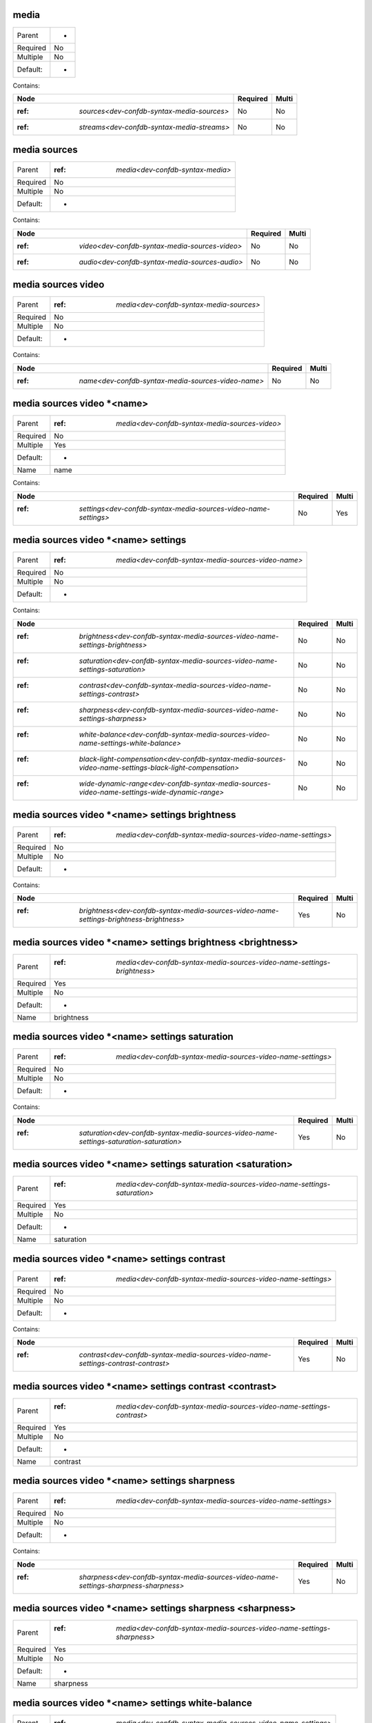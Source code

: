 .. _dev-confdb-syntax-media:

media
^^^^^

========  ==
Parent    -
Required  No
Multiple  No
Default:  -
========  ==


Contains:

+--------------------------------------------------+------------+---------+
| Node                                             | Required   | Multi   |
+==================================================+============+=========+
| :ref: `sources<dev-confdb-syntax-media-sources>` | No         | No      |
+--------------------------------------------------+------------+---------+
| :ref: `streams<dev-confdb-syntax-media-streams>` | No         | No      |
+--------------------------------------------------+------------+---------+

.. _dev-confdb-syntax-media-sources:

media sources
^^^^^^^^^^^^^

========  ======================================
Parent    :ref: `media<dev-confdb-syntax-media>`
Required  No
Multiple  No
Default:  -
========  ======================================


Contains:

+------------------------------------------------------+------------+---------+
| Node                                                 | Required   | Multi   |
+======================================================+============+=========+
| :ref: `video<dev-confdb-syntax-media-sources-video>` | No         | No      |
+------------------------------------------------------+------------+---------+
| :ref: `audio<dev-confdb-syntax-media-sources-audio>` | No         | No      |
+------------------------------------------------------+------------+---------+

.. _dev-confdb-syntax-media-sources-video:

media sources video
^^^^^^^^^^^^^^^^^^^

========  ==============================================
Parent    :ref: `media<dev-confdb-syntax-media-sources>`
Required  No
Multiple  No
Default:  -
========  ==============================================


Contains:

+----------------------------------------------------------+------------+---------+
| Node                                                     | Required   | Multi   |
+==========================================================+============+=========+
| :ref: `name<dev-confdb-syntax-media-sources-video-name>` | No         | No      |
+----------------------------------------------------------+------------+---------+

.. _dev-confdb-syntax-media-sources-video-name:

media sources video \*<name>
^^^^^^^^^^^^^^^^^^^^^^^^^^^^

========  ====================================================
Parent    :ref: `media<dev-confdb-syntax-media-sources-video>`
Required  No
Multiple  Yes
Default:  -
Name      name
========  ====================================================


Contains:

+-----------------------------------------------------------------------+------------+---------+
| Node                                                                  | Required   | Multi   |
+=======================================================================+============+=========+
| :ref: `settings<dev-confdb-syntax-media-sources-video-name-settings>` | No         | Yes     |
+-----------------------------------------------------------------------+------------+---------+

.. _dev-confdb-syntax-media-sources-video-name-settings:

media sources video \*<name> settings
^^^^^^^^^^^^^^^^^^^^^^^^^^^^^^^^^^^^^

========  =========================================================
Parent    :ref: `media<dev-confdb-syntax-media-sources-video-name>`
Required  No
Multiple  No
Default:  -
========  =========================================================


Contains:

+----------------------------------------------------------------------------------------------------------------+------------+---------+
| Node                                                                                                           | Required   | Multi   |
+================================================================================================================+============+=========+
| :ref: `brightness<dev-confdb-syntax-media-sources-video-name-settings-brightness>`                             | No         | No      |
+----------------------------------------------------------------------------------------------------------------+------------+---------+
| :ref: `saturation<dev-confdb-syntax-media-sources-video-name-settings-saturation>`                             | No         | No      |
+----------------------------------------------------------------------------------------------------------------+------------+---------+
| :ref: `contrast<dev-confdb-syntax-media-sources-video-name-settings-contrast>`                                 | No         | No      |
+----------------------------------------------------------------------------------------------------------------+------------+---------+
| :ref: `sharpness<dev-confdb-syntax-media-sources-video-name-settings-sharpness>`                               | No         | No      |
+----------------------------------------------------------------------------------------------------------------+------------+---------+
| :ref: `white-balance<dev-confdb-syntax-media-sources-video-name-settings-white-balance>`                       | No         | No      |
+----------------------------------------------------------------------------------------------------------------+------------+---------+
| :ref: `black-light-compensation<dev-confdb-syntax-media-sources-video-name-settings-black-light-compensation>` | No         | No      |
+----------------------------------------------------------------------------------------------------------------+------------+---------+
| :ref: `wide-dynamic-range<dev-confdb-syntax-media-sources-video-name-settings-wide-dynamic-range>`             | No         | No      |
+----------------------------------------------------------------------------------------------------------------+------------+---------+

.. _dev-confdb-syntax-media-sources-video-name-settings-brightness:

media sources video \*<name> settings brightness
^^^^^^^^^^^^^^^^^^^^^^^^^^^^^^^^^^^^^^^^^^^^^^^^

========  ==================================================================
Parent    :ref: `media<dev-confdb-syntax-media-sources-video-name-settings>`
Required  No
Multiple  No
Default:  -
========  ==================================================================


Contains:

+-----------------------------------------------------------------------------------------------+------------+---------+
| Node                                                                                          | Required   | Multi   |
+===============================================================================================+============+=========+
| :ref: `brightness<dev-confdb-syntax-media-sources-video-name-settings-brightness-brightness>` | Yes        | No      |
+-----------------------------------------------------------------------------------------------+------------+---------+

.. _dev-confdb-syntax-media-sources-video-name-settings-brightness-brightness:

media sources video \*<name> settings brightness <brightness>
^^^^^^^^^^^^^^^^^^^^^^^^^^^^^^^^^^^^^^^^^^^^^^^^^^^^^^^^^^^^^

========  =============================================================================
Parent    :ref: `media<dev-confdb-syntax-media-sources-video-name-settings-brightness>`
Required  Yes
Multiple  No
Default:  -
Name      brightness
========  =============================================================================


.. py:function:: make_video_brightness(brightness)

    Generate `media sources video \*<name> settings brightness <brightness>` node

    :param brightness: media sources video \*<name> settings brightness

.. _dev-confdb-syntax-media-sources-video-name-settings-saturation:

media sources video \*<name> settings saturation
^^^^^^^^^^^^^^^^^^^^^^^^^^^^^^^^^^^^^^^^^^^^^^^^

========  ==================================================================
Parent    :ref: `media<dev-confdb-syntax-media-sources-video-name-settings>`
Required  No
Multiple  No
Default:  -
========  ==================================================================


Contains:

+-----------------------------------------------------------------------------------------------+------------+---------+
| Node                                                                                          | Required   | Multi   |
+===============================================================================================+============+=========+
| :ref: `saturation<dev-confdb-syntax-media-sources-video-name-settings-saturation-saturation>` | Yes        | No      |
+-----------------------------------------------------------------------------------------------+------------+---------+

.. _dev-confdb-syntax-media-sources-video-name-settings-saturation-saturation:

media sources video \*<name> settings saturation <saturation>
^^^^^^^^^^^^^^^^^^^^^^^^^^^^^^^^^^^^^^^^^^^^^^^^^^^^^^^^^^^^^

========  =============================================================================
Parent    :ref: `media<dev-confdb-syntax-media-sources-video-name-settings-saturation>`
Required  Yes
Multiple  No
Default:  -
Name      saturation
========  =============================================================================


.. py:function:: make_video_saturation(saturation)

    Generate `media sources video \*<name> settings saturation <saturation>` node

    :param saturation: media sources video \*<name> settings saturation

.. _dev-confdb-syntax-media-sources-video-name-settings-contrast:

media sources video \*<name> settings contrast
^^^^^^^^^^^^^^^^^^^^^^^^^^^^^^^^^^^^^^^^^^^^^^

========  ==================================================================
Parent    :ref: `media<dev-confdb-syntax-media-sources-video-name-settings>`
Required  No
Multiple  No
Default:  -
========  ==================================================================


Contains:

+-----------------------------------------------------------------------------------------+------------+---------+
| Node                                                                                    | Required   | Multi   |
+=========================================================================================+============+=========+
| :ref: `contrast<dev-confdb-syntax-media-sources-video-name-settings-contrast-contrast>` | Yes        | No      |
+-----------------------------------------------------------------------------------------+------------+---------+

.. _dev-confdb-syntax-media-sources-video-name-settings-contrast-contrast:

media sources video \*<name> settings contrast <contrast>
^^^^^^^^^^^^^^^^^^^^^^^^^^^^^^^^^^^^^^^^^^^^^^^^^^^^^^^^^

========  ===========================================================================
Parent    :ref: `media<dev-confdb-syntax-media-sources-video-name-settings-contrast>`
Required  Yes
Multiple  No
Default:  -
Name      contrast
========  ===========================================================================


.. py:function:: make_video_contrast(contrast)

    Generate `media sources video \*<name> settings contrast <contrast>` node

    :param contrast: media sources video \*<name> settings contrast

.. _dev-confdb-syntax-media-sources-video-name-settings-sharpness:

media sources video \*<name> settings sharpness
^^^^^^^^^^^^^^^^^^^^^^^^^^^^^^^^^^^^^^^^^^^^^^^

========  ==================================================================
Parent    :ref: `media<dev-confdb-syntax-media-sources-video-name-settings>`
Required  No
Multiple  No
Default:  -
========  ==================================================================


Contains:

+--------------------------------------------------------------------------------------------+------------+---------+
| Node                                                                                       | Required   | Multi   |
+============================================================================================+============+=========+
| :ref: `sharpness<dev-confdb-syntax-media-sources-video-name-settings-sharpness-sharpness>` | Yes        | No      |
+--------------------------------------------------------------------------------------------+------------+---------+

.. _dev-confdb-syntax-media-sources-video-name-settings-sharpness-sharpness:

media sources video \*<name> settings sharpness <sharpness>
^^^^^^^^^^^^^^^^^^^^^^^^^^^^^^^^^^^^^^^^^^^^^^^^^^^^^^^^^^^

========  ============================================================================
Parent    :ref: `media<dev-confdb-syntax-media-sources-video-name-settings-sharpness>`
Required  Yes
Multiple  No
Default:  -
Name      sharpness
========  ============================================================================


.. py:function:: make_video_sharpness(sharpness)

    Generate `media sources video \*<name> settings sharpness <sharpness>` node

    :param sharpness: media sources video \*<name> settings sharpness

.. _dev-confdb-syntax-media-sources-video-name-settings-white-balance:

media sources video \*<name> settings white-balance
^^^^^^^^^^^^^^^^^^^^^^^^^^^^^^^^^^^^^^^^^^^^^^^^^^^

========  ==================================================================
Parent    :ref: `media<dev-confdb-syntax-media-sources-video-name-settings>`
Required  No
Multiple  No
Default:  -
========  ==================================================================


Contains:

+------------------------------------------------------------------------------------------------------+------------+---------+
| Node                                                                                                 | Required   | Multi   |
+======================================================================================================+============+=========+
| :ref: `admin-status<dev-confdb-syntax-media-sources-video-name-settings-white-balance-admin-status>` | No         | No      |
+------------------------------------------------------------------------------------------------------+------------+---------+
| :ref: `auto<dev-confdb-syntax-media-sources-video-name-settings-white-balance-auto>`                 | No         | No      |
+------------------------------------------------------------------------------------------------------+------------+---------+
| :ref: `cr-gain<dev-confdb-syntax-media-sources-video-name-settings-white-balance-cr-gain>`           | No         | No      |
+------------------------------------------------------------------------------------------------------+------------+---------+
| :ref: `gb-gain<dev-confdb-syntax-media-sources-video-name-settings-white-balance-gb-gain>`           | No         | No      |
+------------------------------------------------------------------------------------------------------+------------+---------+

.. _dev-confdb-syntax-media-sources-video-name-settings-white-balance-admin-status:

media sources video \*<name> settings white-balance admin-status
^^^^^^^^^^^^^^^^^^^^^^^^^^^^^^^^^^^^^^^^^^^^^^^^^^^^^^^^^^^^^^^^

========  ================================================================================
Parent    :ref: `media<dev-confdb-syntax-media-sources-video-name-settings-white-balance>`
Required  No
Multiple  No
Default:  -
========  ================================================================================


Contains:

+-------------------------------------------------------------------------------------------------------------------+------------+---------+
| Node                                                                                                              | Required   | Multi   |
+===================================================================================================================+============+=========+
| :ref: `admin_status<dev-confdb-syntax-media-sources-video-name-settings-white-balance-admin-status-admin_status>` | Yes        | No      |
+-------------------------------------------------------------------------------------------------------------------+------------+---------+

.. _dev-confdb-syntax-media-sources-video-name-settings-white-balance-admin-status-admin_status:

media sources video \*<name> settings white-balance admin-status <admin_status>
^^^^^^^^^^^^^^^^^^^^^^^^^^^^^^^^^^^^^^^^^^^^^^^^^^^^^^^^^^^^^^^^^^^^^^^^^^^^^^^

========  =============================================================================================
Parent    :ref: `media<dev-confdb-syntax-media-sources-video-name-settings-white-balance-admin-status>`
Required  Yes
Multiple  No
Default:  -
Name      admin_status
========  =============================================================================================


.. py:function:: make_video_white_balance_admin_status(admin_status)

    Generate `media sources video \*<name> settings white-balance admin-status <admin_status>` node

    :param admin_status: media sources video \*<name> settings white-balance admin-status

.. _dev-confdb-syntax-media-sources-video-name-settings-white-balance-auto:

media sources video \*<name> settings white-balance auto
^^^^^^^^^^^^^^^^^^^^^^^^^^^^^^^^^^^^^^^^^^^^^^^^^^^^^^^^

========  ================================================================================
Parent    :ref: `media<dev-confdb-syntax-media-sources-video-name-settings-white-balance>`
Required  No
Multiple  No
Default:  -
========  ================================================================================


.. py:function:: make_video_white_balance_auto(None)

    Generate `media sources video \*<name> settings white-balance auto` node

    :param None: media sources video \*<name> settings white-balance

.. _dev-confdb-syntax-media-sources-video-name-settings-white-balance-cr-gain:

media sources video \*<name> settings white-balance cr-gain
^^^^^^^^^^^^^^^^^^^^^^^^^^^^^^^^^^^^^^^^^^^^^^^^^^^^^^^^^^^

========  ================================================================================
Parent    :ref: `media<dev-confdb-syntax-media-sources-video-name-settings-white-balance>`
Required  No
Multiple  No
Default:  -
========  ================================================================================


Contains:

+----------------------------------------------------------------------------------------------------+------------+---------+
| Node                                                                                               | Required   | Multi   |
+====================================================================================================+============+=========+
| :ref: `cr_gain<dev-confdb-syntax-media-sources-video-name-settings-white-balance-cr-gain-cr_gain>` | Yes        | No      |
+----------------------------------------------------------------------------------------------------+------------+---------+

.. _dev-confdb-syntax-media-sources-video-name-settings-white-balance-cr-gain-cr_gain:

media sources video \*<name> settings white-balance cr-gain <cr_gain>
^^^^^^^^^^^^^^^^^^^^^^^^^^^^^^^^^^^^^^^^^^^^^^^^^^^^^^^^^^^^^^^^^^^^^

========  ========================================================================================
Parent    :ref: `media<dev-confdb-syntax-media-sources-video-name-settings-white-balance-cr-gain>`
Required  Yes
Multiple  No
Default:  -
Name      cr_gain
========  ========================================================================================


.. py:function:: make_video_white_balance_cr_gain(cr_gain)

    Generate `media sources video \*<name> settings white-balance cr-gain <cr_gain>` node

    :param cr_gain: media sources video \*<name> settings white-balance cr-gain

.. _dev-confdb-syntax-media-sources-video-name-settings-white-balance-gb-gain:

media sources video \*<name> settings white-balance gb-gain
^^^^^^^^^^^^^^^^^^^^^^^^^^^^^^^^^^^^^^^^^^^^^^^^^^^^^^^^^^^

========  ================================================================================
Parent    :ref: `media<dev-confdb-syntax-media-sources-video-name-settings-white-balance>`
Required  No
Multiple  No
Default:  -
========  ================================================================================


Contains:

+----------------------------------------------------------------------------------------------------+------------+---------+
| Node                                                                                               | Required   | Multi   |
+====================================================================================================+============+=========+
| :ref: `gb_gain<dev-confdb-syntax-media-sources-video-name-settings-white-balance-gb-gain-gb_gain>` | Yes        | No      |
+----------------------------------------------------------------------------------------------------+------------+---------+

.. _dev-confdb-syntax-media-sources-video-name-settings-white-balance-gb-gain-gb_gain:

media sources video \*<name> settings white-balance gb-gain <gb_gain>
^^^^^^^^^^^^^^^^^^^^^^^^^^^^^^^^^^^^^^^^^^^^^^^^^^^^^^^^^^^^^^^^^^^^^

========  ========================================================================================
Parent    :ref: `media<dev-confdb-syntax-media-sources-video-name-settings-white-balance-gb-gain>`
Required  Yes
Multiple  No
Default:  -
Name      gb_gain
========  ========================================================================================


.. py:function:: make_video_white_balance_gb_gain(gb_gain)

    Generate `media sources video \*<name> settings white-balance gb-gain <gb_gain>` node

    :param gb_gain: media sources video \*<name> settings white-balance gb-gain

.. _dev-confdb-syntax-media-sources-video-name-settings-black-light-compensation:

media sources video \*<name> settings black-light-compensation
^^^^^^^^^^^^^^^^^^^^^^^^^^^^^^^^^^^^^^^^^^^^^^^^^^^^^^^^^^^^^^

========  ==================================================================
Parent    :ref: `media<dev-confdb-syntax-media-sources-video-name-settings>`
Required  No
Multiple  No
Default:  -
========  ==================================================================


Contains:

+-----------------------------------------------------------------------------------------------------------------+------------+---------+
| Node                                                                                                            | Required   | Multi   |
+=================================================================================================================+============+=========+
| :ref: `admin-status<dev-confdb-syntax-media-sources-video-name-settings-black-light-compensation-admin-status>` | No         | No      |
+-----------------------------------------------------------------------------------------------------------------+------------+---------+

.. _dev-confdb-syntax-media-sources-video-name-settings-black-light-compensation-admin-status:

media sources video \*<name> settings black-light-compensation admin-status
^^^^^^^^^^^^^^^^^^^^^^^^^^^^^^^^^^^^^^^^^^^^^^^^^^^^^^^^^^^^^^^^^^^^^^^^^^^

========  ===========================================================================================
Parent    :ref: `media<dev-confdb-syntax-media-sources-video-name-settings-black-light-compensation>`
Required  No
Multiple  No
Default:  -
========  ===========================================================================================


Contains:

+------------------------------------------------------------------------------------------------------------------------------+------------+---------+
| Node                                                                                                                         | Required   | Multi   |
+==============================================================================================================================+============+=========+
| :ref: `admin_status<dev-confdb-syntax-media-sources-video-name-settings-black-light-compensation-admin-status-admin_status>` | Yes        | No      |
+------------------------------------------------------------------------------------------------------------------------------+------------+---------+

.. _dev-confdb-syntax-media-sources-video-name-settings-black-light-compensation-admin-status-admin_status:

media sources video \*<name> settings black-light-compensation admin-status <admin_status>
^^^^^^^^^^^^^^^^^^^^^^^^^^^^^^^^^^^^^^^^^^^^^^^^^^^^^^^^^^^^^^^^^^^^^^^^^^^^^^^^^^^^^^^^^^

========  ========================================================================================================
Parent    :ref: `media<dev-confdb-syntax-media-sources-video-name-settings-black-light-compensation-admin-status>`
Required  Yes
Multiple  No
Default:  -
Name      admin_status
========  ========================================================================================================


.. py:function:: make_video_black_light_compensation_admin_status(admin_status)

    Generate `media sources video \*<name> settings black-light-compensation admin-status <admin_status>` node

    :param admin_status: media sources video \*<name> settings black-light-compensation admin-status

.. _dev-confdb-syntax-media-sources-video-name-settings-wide-dynamic-range:

media sources video \*<name> settings wide-dynamic-range
^^^^^^^^^^^^^^^^^^^^^^^^^^^^^^^^^^^^^^^^^^^^^^^^^^^^^^^^

========  ==================================================================
Parent    :ref: `media<dev-confdb-syntax-media-sources-video-name-settings>`
Required  No
Multiple  No
Default:  -
========  ==================================================================


Contains:

+-----------------------------------------------------------------------------------------------------------+------------+---------+
| Node                                                                                                      | Required   | Multi   |
+===========================================================================================================+============+=========+
| :ref: `admin-status<dev-confdb-syntax-media-sources-video-name-settings-wide-dynamic-range-admin-status>` | No         | No      |
+-----------------------------------------------------------------------------------------------------------+------------+---------+
| :ref: `level<dev-confdb-syntax-media-sources-video-name-settings-wide-dynamic-range-level>`               | No         | No      |
+-----------------------------------------------------------------------------------------------------------+------------+---------+

.. _dev-confdb-syntax-media-sources-video-name-settings-wide-dynamic-range-admin-status:

media sources video \*<name> settings wide-dynamic-range admin-status
^^^^^^^^^^^^^^^^^^^^^^^^^^^^^^^^^^^^^^^^^^^^^^^^^^^^^^^^^^^^^^^^^^^^^

========  =====================================================================================
Parent    :ref: `media<dev-confdb-syntax-media-sources-video-name-settings-wide-dynamic-range>`
Required  No
Multiple  No
Default:  -
========  =====================================================================================


Contains:

+------------------------------------------------------------------------------------------------------------------------+------------+---------+
| Node                                                                                                                   | Required   | Multi   |
+========================================================================================================================+============+=========+
| :ref: `admin_status<dev-confdb-syntax-media-sources-video-name-settings-wide-dynamic-range-admin-status-admin_status>` | Yes        | No      |
+------------------------------------------------------------------------------------------------------------------------+------------+---------+

.. _dev-confdb-syntax-media-sources-video-name-settings-wide-dynamic-range-admin-status-admin_status:

media sources video \*<name> settings wide-dynamic-range admin-status <admin_status>
^^^^^^^^^^^^^^^^^^^^^^^^^^^^^^^^^^^^^^^^^^^^^^^^^^^^^^^^^^^^^^^^^^^^^^^^^^^^^^^^^^^^

========  ==================================================================================================
Parent    :ref: `media<dev-confdb-syntax-media-sources-video-name-settings-wide-dynamic-range-admin-status>`
Required  Yes
Multiple  No
Default:  -
Name      admin_status
========  ==================================================================================================


.. py:function:: make_video_wide_dynamic_range_admin_status(admin_status)

    Generate `media sources video \*<name> settings wide-dynamic-range admin-status <admin_status>` node

    :param admin_status: media sources video \*<name> settings wide-dynamic-range admin-status

.. _dev-confdb-syntax-media-sources-video-name-settings-wide-dynamic-range-level:

media sources video \*<name> settings wide-dynamic-range level
^^^^^^^^^^^^^^^^^^^^^^^^^^^^^^^^^^^^^^^^^^^^^^^^^^^^^^^^^^^^^^

========  =====================================================================================
Parent    :ref: `media<dev-confdb-syntax-media-sources-video-name-settings-wide-dynamic-range>`
Required  No
Multiple  No
Default:  -
========  =====================================================================================


Contains:

+---------------------------------------------------------------------------------------------------+------------+---------+
| Node                                                                                              | Required   | Multi   |
+===================================================================================================+============+=========+
| :ref: `level<dev-confdb-syntax-media-sources-video-name-settings-wide-dynamic-range-level-level>` | Yes        | No      |
+---------------------------------------------------------------------------------------------------+------------+---------+

.. _dev-confdb-syntax-media-sources-video-name-settings-wide-dynamic-range-level-level:

media sources video \*<name> settings wide-dynamic-range level <level>
^^^^^^^^^^^^^^^^^^^^^^^^^^^^^^^^^^^^^^^^^^^^^^^^^^^^^^^^^^^^^^^^^^^^^^

========  ===========================================================================================
Parent    :ref: `media<dev-confdb-syntax-media-sources-video-name-settings-wide-dynamic-range-level>`
Required  Yes
Multiple  No
Default:  -
Name      level
========  ===========================================================================================


.. py:function:: make_video_wide_dynamic_range_level(level)

    Generate `media sources video \*<name> settings wide-dynamic-range level <level>` node

    :param level: media sources video \*<name> settings wide-dynamic-range level

.. _dev-confdb-syntax-media-sources-audio:

media sources audio
^^^^^^^^^^^^^^^^^^^

========  ==============================================
Parent    :ref: `media<dev-confdb-syntax-media-sources>`
Required  No
Multiple  No
Default:  -
========  ==============================================


Contains:

+----------------------------------------------------------+------------+---------+
| Node                                                     | Required   | Multi   |
+==========================================================+============+=========+
| :ref: `name<dev-confdb-syntax-media-sources-audio-name>` | No         | No      |
+----------------------------------------------------------+------------+---------+

.. _dev-confdb-syntax-media-sources-audio-name:

media sources audio \*<name>
^^^^^^^^^^^^^^^^^^^^^^^^^^^^

========  ====================================================
Parent    :ref: `media<dev-confdb-syntax-media-sources-audio>`
Required  No
Multiple  Yes
Default:  -
Name      name
========  ====================================================


Contains:

+-----------------------------------------------------------------------+------------+---------+
| Node                                                                  | Required   | Multi   |
+=======================================================================+============+=========+
| :ref: `source<dev-confdb-syntax-media-sources-audio-name-source>`     | No         | Yes     |
+-----------------------------------------------------------------------+------------+---------+
| :ref: `settings<dev-confdb-syntax-media-sources-audio-name-settings>` | No         | Yes     |
+-----------------------------------------------------------------------+------------+---------+

.. _dev-confdb-syntax-media-sources-audio-name-source:

media sources audio \*<name> source
^^^^^^^^^^^^^^^^^^^^^^^^^^^^^^^^^^^

========  =========================================================
Parent    :ref: `media<dev-confdb-syntax-media-sources-audio-name>`
Required  No
Multiple  No
Default:  -
========  =========================================================


Contains:

+--------------------------------------------------------------------------+------------+---------+
| Node                                                                     | Required   | Multi   |
+==========================================================================+============+=========+
| :ref: `source<dev-confdb-syntax-media-sources-audio-name-source-source>` | Yes        | No      |
+--------------------------------------------------------------------------+------------+---------+

.. _dev-confdb-syntax-media-sources-audio-name-source-source:

media sources audio \*<name> source <source>
^^^^^^^^^^^^^^^^^^^^^^^^^^^^^^^^^^^^^^^^^^^^

========  ================================================================
Parent    :ref: `media<dev-confdb-syntax-media-sources-audio-name-source>`
Required  Yes
Multiple  No
Default:  -
Name      source
========  ================================================================


.. py:function:: make_audio_source(source)

    Generate `media sources audio \*<name> source <source>` node

    :param source: media sources audio \*<name> source

.. _dev-confdb-syntax-media-sources-audio-name-settings:

media sources audio \*<name> settings
^^^^^^^^^^^^^^^^^^^^^^^^^^^^^^^^^^^^^

========  =========================================================
Parent    :ref: `media<dev-confdb-syntax-media-sources-audio-name>`
Required  No
Multiple  No
Default:  -
========  =========================================================


Contains:

+----------------------------------------------------------------------------------------------+------------+---------+
| Node                                                                                         | Required   | Multi   |
+==============================================================================================+============+=========+
| :ref: `volume<dev-confdb-syntax-media-sources-audio-name-settings-volume>`                   | No         | No      |
+----------------------------------------------------------------------------------------------+------------+---------+
| :ref: `noise-reduction<dev-confdb-syntax-media-sources-audio-name-settings-noise-reduction>` | No         | No      |
+----------------------------------------------------------------------------------------------+------------+---------+

.. _dev-confdb-syntax-media-sources-audio-name-settings-volume:

media sources audio \*<name> settings volume
^^^^^^^^^^^^^^^^^^^^^^^^^^^^^^^^^^^^^^^^^^^^

========  ==================================================================
Parent    :ref: `media<dev-confdb-syntax-media-sources-audio-name-settings>`
Required  No
Multiple  No
Default:  -
========  ==================================================================


Contains:

+-----------------------------------------------------------------------------------+------------+---------+
| Node                                                                              | Required   | Multi   |
+===================================================================================+============+=========+
| :ref: `volume<dev-confdb-syntax-media-sources-audio-name-settings-volume-volume>` | Yes        | No      |
+-----------------------------------------------------------------------------------+------------+---------+

.. _dev-confdb-syntax-media-sources-audio-name-settings-volume-volume:

media sources audio \*<name> settings volume <volume>
^^^^^^^^^^^^^^^^^^^^^^^^^^^^^^^^^^^^^^^^^^^^^^^^^^^^^

========  =========================================================================
Parent    :ref: `media<dev-confdb-syntax-media-sources-audio-name-settings-volume>`
Required  Yes
Multiple  No
Default:  -
Name      volume
========  =========================================================================


.. py:function:: make_audio_volume(volume)

    Generate `media sources audio \*<name> settings volume <volume>` node

    :param volume: media sources audio \*<name> settings volume

.. _dev-confdb-syntax-media-sources-audio-name-settings-noise-reduction:

media sources audio \*<name> settings noise-reduction
^^^^^^^^^^^^^^^^^^^^^^^^^^^^^^^^^^^^^^^^^^^^^^^^^^^^^

========  ==================================================================
Parent    :ref: `media<dev-confdb-syntax-media-sources-audio-name-settings>`
Required  No
Multiple  No
Default:  -
========  ==================================================================


Contains:

+--------------------------------------------------------------------------------------------------------+------------+---------+
| Node                                                                                                   | Required   | Multi   |
+========================================================================================================+============+=========+
| :ref: `admin-status<dev-confdb-syntax-media-sources-audio-name-settings-noise-reduction-admin-status>` | No         | No      |
+--------------------------------------------------------------------------------------------------------+------------+---------+

.. _dev-confdb-syntax-media-sources-audio-name-settings-noise-reduction-admin-status:

media sources audio \*<name> settings noise-reduction admin-status
^^^^^^^^^^^^^^^^^^^^^^^^^^^^^^^^^^^^^^^^^^^^^^^^^^^^^^^^^^^^^^^^^^

========  ==================================================================================
Parent    :ref: `media<dev-confdb-syntax-media-sources-audio-name-settings-noise-reduction>`
Required  No
Multiple  No
Default:  -
========  ==================================================================================


Contains:

+---------------------------------------------------------------------------------------------------------------------+------------+---------+
| Node                                                                                                                | Required   | Multi   |
+=====================================================================================================================+============+=========+
| :ref: `admin_status<dev-confdb-syntax-media-sources-audio-name-settings-noise-reduction-admin-status-admin_status>` | Yes        | No      |
+---------------------------------------------------------------------------------------------------------------------+------------+---------+

.. _dev-confdb-syntax-media-sources-audio-name-settings-noise-reduction-admin-status-admin_status:

media sources audio \*<name> settings noise-reduction admin-status <admin_status>
^^^^^^^^^^^^^^^^^^^^^^^^^^^^^^^^^^^^^^^^^^^^^^^^^^^^^^^^^^^^^^^^^^^^^^^^^^^^^^^^^

========  ===============================================================================================
Parent    :ref: `media<dev-confdb-syntax-media-sources-audio-name-settings-noise-reduction-admin-status>`
Required  Yes
Multiple  No
Default:  -
Name      admin_status
========  ===============================================================================================


.. py:function:: make_audio_noise_reduction_admin_status(admin_status)

    Generate `media sources audio \*<name> settings noise-reduction admin-status <admin_status>` node

    :param admin_status: media sources audio \*<name> settings noise-reduction admin-status

.. _dev-confdb-syntax-media-streams:

media streams
^^^^^^^^^^^^^

========  ======================================
Parent    :ref: `media<dev-confdb-syntax-media>`
Required  No
Multiple  No
Default:  -
========  ======================================


Contains:

+----------------------------------------------------+------------+---------+
| Node                                               | Required   | Multi   |
+====================================================+============+=========+
| :ref: `name<dev-confdb-syntax-media-streams-name>` | No         | No      |
+----------------------------------------------------+------------+---------+

.. _dev-confdb-syntax-media-streams-name:

media streams \*<name>
^^^^^^^^^^^^^^^^^^^^^^

========  ==============================================
Parent    :ref: `media<dev-confdb-syntax-media-streams>`
Required  No
Multiple  Yes
Default:  -
Name      name
========  ==============================================


Contains:

+-------------------------------------------------------------------+------------+---------+
| Node                                                              | Required   | Multi   |
+===================================================================+============+=========+
| :ref: `rtsp-path<dev-confdb-syntax-media-streams-name-rtsp-path>` | No         | Yes     |
+-------------------------------------------------------------------+------------+---------+
| :ref: `settings<dev-confdb-syntax-media-streams-name-settings>`   | No         | Yes     |
+-------------------------------------------------------------------+------------+---------+

.. _dev-confdb-syntax-media-streams-name-rtsp-path:

media streams \*<name> rtsp-path
^^^^^^^^^^^^^^^^^^^^^^^^^^^^^^^^

========  ===================================================
Parent    :ref: `media<dev-confdb-syntax-media-streams-name>`
Required  No
Multiple  No
Default:  -
========  ===================================================


Contains:

+-------------------------------------------------------------------+------------+---------+
| Node                                                              | Required   | Multi   |
+===================================================================+============+=========+
| :ref: `path<dev-confdb-syntax-media-streams-name-rtsp-path-path>` | Yes        | No      |
+-------------------------------------------------------------------+------------+---------+

.. _dev-confdb-syntax-media-streams-name-rtsp-path-path:

media streams \*<name> rtsp-path <path>
^^^^^^^^^^^^^^^^^^^^^^^^^^^^^^^^^^^^^^^

========  =============================================================
Parent    :ref: `media<dev-confdb-syntax-media-streams-name-rtsp-path>`
Required  Yes
Multiple  No
Default:  -
Name      path
========  =============================================================


.. py:function:: make_stream_rtsp_path(path)

    Generate `media streams \*<name> rtsp-path <path>` node

    :param path: media streams \*<name> rtsp-path

.. _dev-confdb-syntax-media-streams-name-settings:

media streams \*<name> settings
^^^^^^^^^^^^^^^^^^^^^^^^^^^^^^^

========  ===================================================
Parent    :ref: `media<dev-confdb-syntax-media-streams-name>`
Required  No
Multiple  No
Default:  -
========  ===================================================


Contains:

+--------------------------------------------------------------------------+------------+---------+
| Node                                                                     | Required   | Multi   |
+==========================================================================+============+=========+
| :ref: `video<dev-confdb-syntax-media-streams-name-settings-video>`       | No         | No      |
+--------------------------------------------------------------------------+------------+---------+
| :ref: `audio<dev-confdb-syntax-media-streams-name-settings-audio>`       | No         | No      |
+--------------------------------------------------------------------------+------------+---------+
| :ref: `overlays<dev-confdb-syntax-media-streams-name-settings-overlays>` | No         | No      |
+--------------------------------------------------------------------------+------------+---------+

.. _dev-confdb-syntax-media-streams-name-settings-video:

media streams \*<name> settings video
^^^^^^^^^^^^^^^^^^^^^^^^^^^^^^^^^^^^^

========  ============================================================
Parent    :ref: `media<dev-confdb-syntax-media-streams-name-settings>`
Required  No
Multiple  No
Default:  -
========  ============================================================


Contains:

+----------------------------------------------------------------------------------------+------------+---------+
| Node                                                                                   | Required   | Multi   |
+========================================================================================+============+=========+
| :ref: `admin-status<dev-confdb-syntax-media-streams-name-settings-video-admin-status>` | No         | No      |
+----------------------------------------------------------------------------------------+------------+---------+
| :ref: `resolution<dev-confdb-syntax-media-streams-name-settings-video-resolution>`     | No         | No      |
+----------------------------------------------------------------------------------------+------------+---------+
| :ref: `codec<dev-confdb-syntax-media-streams-name-settings-video-codec>`               | No         | No      |
+----------------------------------------------------------------------------------------+------------+---------+
| :ref: `rate-control<dev-confdb-syntax-media-streams-name-settings-video-rate-control>` | No         | No      |
+----------------------------------------------------------------------------------------+------------+---------+

.. _dev-confdb-syntax-media-streams-name-settings-video-admin-status:

media streams \*<name> settings video admin-status
^^^^^^^^^^^^^^^^^^^^^^^^^^^^^^^^^^^^^^^^^^^^^^^^^^

========  ==================================================================
Parent    :ref: `media<dev-confdb-syntax-media-streams-name-settings-video>`
Required  No
Multiple  No
Default:  -
========  ==================================================================


Contains:

+-----------------------------------------------------------------------------------------------------+------------+---------+
| Node                                                                                                | Required   | Multi   |
+=====================================================================================================+============+=========+
| :ref: `admin_status<dev-confdb-syntax-media-streams-name-settings-video-admin-status-admin_status>` | Yes        | No      |
+-----------------------------------------------------------------------------------------------------+------------+---------+

.. _dev-confdb-syntax-media-streams-name-settings-video-admin-status-admin_status:

media streams \*<name> settings video admin-status <admin_status>
^^^^^^^^^^^^^^^^^^^^^^^^^^^^^^^^^^^^^^^^^^^^^^^^^^^^^^^^^^^^^^^^^

========  ===============================================================================
Parent    :ref: `media<dev-confdb-syntax-media-streams-name-settings-video-admin-status>`
Required  Yes
Multiple  No
Default:  -
Name      admin_status
========  ===============================================================================


.. py:function:: make_media_streams_video_admin_status(admin_status)

    Generate `media streams \*<name> settings video admin-status <admin_status>` node

    :param admin_status: media streams \*<name> settings video admin-status

.. _dev-confdb-syntax-media-streams-name-settings-video-resolution:

media streams \*<name> settings video resolution
^^^^^^^^^^^^^^^^^^^^^^^^^^^^^^^^^^^^^^^^^^^^^^^^

========  ==================================================================
Parent    :ref: `media<dev-confdb-syntax-media-streams-name-settings-video>`
Required  No
Multiple  No
Default:  -
========  ==================================================================


Contains:

+---------------------------------------------------------------------------------------+------------+---------+
| Node                                                                                  | Required   | Multi   |
+=======================================================================================+============+=========+
| :ref: `width<dev-confdb-syntax-media-streams-name-settings-video-resolution-width>`   | No         | No      |
+---------------------------------------------------------------------------------------+------------+---------+
| :ref: `height<dev-confdb-syntax-media-streams-name-settings-video-resolution-height>` | No         | No      |
+---------------------------------------------------------------------------------------+------------+---------+

.. _dev-confdb-syntax-media-streams-name-settings-video-resolution-width:

media streams \*<name> settings video resolution width
^^^^^^^^^^^^^^^^^^^^^^^^^^^^^^^^^^^^^^^^^^^^^^^^^^^^^^

========  =============================================================================
Parent    :ref: `media<dev-confdb-syntax-media-streams-name-settings-video-resolution>`
Required  No
Multiple  No
Default:  -
========  =============================================================================


Contains:

+-------------------------------------------------------------------------------------------+------------+---------+
| Node                                                                                      | Required   | Multi   |
+===========================================================================================+============+=========+
| :ref: `width<dev-confdb-syntax-media-streams-name-settings-video-resolution-width-width>` | Yes        | No      |
+-------------------------------------------------------------------------------------------+------------+---------+

.. _dev-confdb-syntax-media-streams-name-settings-video-resolution-width-width:

media streams \*<name> settings video resolution width <width>
^^^^^^^^^^^^^^^^^^^^^^^^^^^^^^^^^^^^^^^^^^^^^^^^^^^^^^^^^^^^^^

========  ===================================================================================
Parent    :ref: `media<dev-confdb-syntax-media-streams-name-settings-video-resolution-width>`
Required  Yes
Multiple  No
Default:  -
Name      width
========  ===================================================================================


.. py:function:: make_media_streams_video_resolution_width(width)

    Generate `media streams \*<name> settings video resolution width <width>` node

    :param width: media streams \*<name> settings video resolution width

.. _dev-confdb-syntax-media-streams-name-settings-video-resolution-height:

media streams \*<name> settings video resolution height
^^^^^^^^^^^^^^^^^^^^^^^^^^^^^^^^^^^^^^^^^^^^^^^^^^^^^^^

========  =============================================================================
Parent    :ref: `media<dev-confdb-syntax-media-streams-name-settings-video-resolution>`
Required  No
Multiple  No
Default:  -
========  =============================================================================


Contains:

+----------------------------------------------------------------------------------------------+------------+---------+
| Node                                                                                         | Required   | Multi   |
+==============================================================================================+============+=========+
| :ref: `height<dev-confdb-syntax-media-streams-name-settings-video-resolution-height-height>` | Yes        | No      |
+----------------------------------------------------------------------------------------------+------------+---------+

.. _dev-confdb-syntax-media-streams-name-settings-video-resolution-height-height:

media streams \*<name> settings video resolution height <height>
^^^^^^^^^^^^^^^^^^^^^^^^^^^^^^^^^^^^^^^^^^^^^^^^^^^^^^^^^^^^^^^^

========  ====================================================================================
Parent    :ref: `media<dev-confdb-syntax-media-streams-name-settings-video-resolution-height>`
Required  Yes
Multiple  No
Default:  -
Name      height
========  ====================================================================================


.. py:function:: make_media_streams_video_resolution_height(height)

    Generate `media streams \*<name> settings video resolution height <height>` node

    :param height: media streams \*<name> settings video resolution height

.. _dev-confdb-syntax-media-streams-name-settings-video-codec:

media streams \*<name> settings video codec
^^^^^^^^^^^^^^^^^^^^^^^^^^^^^^^^^^^^^^^^^^^

========  ==================================================================
Parent    :ref: `media<dev-confdb-syntax-media-streams-name-settings-video>`
Required  No
Multiple  No
Default:  -
========  ==================================================================


Contains:

+--------------------------------------------------------------------------------+------------+---------+
| Node                                                                           | Required   | Multi   |
+================================================================================+============+=========+
| :ref: `mpeg4<dev-confdb-syntax-media-streams-name-settings-video-codec-mpeg4>` | No         | No      |
+--------------------------------------------------------------------------------+------------+---------+
| :ref: `h264<dev-confdb-syntax-media-streams-name-settings-video-codec-h264>`   | No         | No      |
+--------------------------------------------------------------------------------+------------+---------+

.. _dev-confdb-syntax-media-streams-name-settings-video-codec-mpeg4:

media streams \*<name> settings video codec mpeg4
^^^^^^^^^^^^^^^^^^^^^^^^^^^^^^^^^^^^^^^^^^^^^^^^^

========  ========================================================================
Parent    :ref: `media<dev-confdb-syntax-media-streams-name-settings-video-codec>`
Required  No
Multiple  No
Default:  -
========  ========================================================================


.. py:function:: make_media_streams_video_codec_mpeg4(None)

    Generate `media streams \*<name> settings video codec mpeg4` node

    :param None: media streams \*<name> settings video codec

.. _dev-confdb-syntax-media-streams-name-settings-video-codec-h264:

media streams \*<name> settings video codec h264
^^^^^^^^^^^^^^^^^^^^^^^^^^^^^^^^^^^^^^^^^^^^^^^^

========  ========================================================================
Parent    :ref: `media<dev-confdb-syntax-media-streams-name-settings-video-codec>`
Required  No
Multiple  No
Default:  -
========  ========================================================================


.. py:function:: make_media_streams_video_codec_h264(None)

    Generate `media streams \*<name> settings video codec h264` node

    :param None: media streams \*<name> settings video codec


Contains:

+-----------------------------------------------------------------------------------------+------------+---------+
| Node                                                                                    | Required   | Multi   |
+=========================================================================================+============+=========+
| :ref: `profile<dev-confdb-syntax-media-streams-name-settings-video-codec-h264-profile>` | No         | No      |
+-----------------------------------------------------------------------------------------+------------+---------+

.. _dev-confdb-syntax-media-streams-name-settings-video-codec-h264-profile:

media streams \*<name> settings video codec h264 profile
^^^^^^^^^^^^^^^^^^^^^^^^^^^^^^^^^^^^^^^^^^^^^^^^^^^^^^^^

========  =============================================================================
Parent    :ref: `media<dev-confdb-syntax-media-streams-name-settings-video-codec-h264>`
Required  No
Multiple  No
Default:  -
========  =============================================================================


Contains:

+---------------------------------------------------------------------------------------------------------------+------------+---------+
| Node                                                                                                          | Required   | Multi   |
+===============================================================================================================+============+=========+
| :ref: `name<dev-confdb-syntax-media-streams-name-settings-video-codec-h264-profile-name>`                     | No         | No      |
+---------------------------------------------------------------------------------------------------------------+------------+---------+
| :ref: `id<dev-confdb-syntax-media-streams-name-settings-video-codec-h264-profile-id>`                         | No         | No      |
+---------------------------------------------------------------------------------------------------------------+------------+---------+
| :ref: `constraint-set<dev-confdb-syntax-media-streams-name-settings-video-codec-h264-profile-constraint-set>` | No         | No      |
+---------------------------------------------------------------------------------------------------------------+------------+---------+
| :ref: `gov-length<dev-confdb-syntax-media-streams-name-settings-video-codec-h264-profile-gov-length>`         | No         | No      |
+---------------------------------------------------------------------------------------------------------------+------------+---------+

.. _dev-confdb-syntax-media-streams-name-settings-video-codec-h264-profile-name:

media streams \*<name> settings video codec h264 profile name
^^^^^^^^^^^^^^^^^^^^^^^^^^^^^^^^^^^^^^^^^^^^^^^^^^^^^^^^^^^^^

========  =====================================================================================
Parent    :ref: `media<dev-confdb-syntax-media-streams-name-settings-video-codec-h264-profile>`
Required  No
Multiple  No
Default:  -
========  =====================================================================================


Contains:

+------------------------------------------------------------------------------------------------------+------------+---------+
| Node                                                                                                 | Required   | Multi   |
+======================================================================================================+============+=========+
| :ref: `profile<dev-confdb-syntax-media-streams-name-settings-video-codec-h264-profile-name-profile>` | Yes        | No      |
+------------------------------------------------------------------------------------------------------+------------+---------+

.. _dev-confdb-syntax-media-streams-name-settings-video-codec-h264-profile-name-profile:

media streams \*<name> settings video codec h264 profile name <profile>
^^^^^^^^^^^^^^^^^^^^^^^^^^^^^^^^^^^^^^^^^^^^^^^^^^^^^^^^^^^^^^^^^^^^^^^

========  ==========================================================================================
Parent    :ref: `media<dev-confdb-syntax-media-streams-name-settings-video-codec-h264-profile-name>`
Required  Yes
Multiple  No
Default:  -
Name      profile
========  ==========================================================================================


.. py:function:: make_media_streams_video_codec_h264_profile_name(profile)

    Generate `media streams \*<name> settings video codec h264 profile name <profile>` node

    :param profile: media streams \*<name> settings video codec h264 profile name

.. _dev-confdb-syntax-media-streams-name-settings-video-codec-h264-profile-id:

media streams \*<name> settings video codec h264 profile id
^^^^^^^^^^^^^^^^^^^^^^^^^^^^^^^^^^^^^^^^^^^^^^^^^^^^^^^^^^^

========  =====================================================================================
Parent    :ref: `media<dev-confdb-syntax-media-streams-name-settings-video-codec-h264-profile>`
Required  No
Multiple  No
Default:  -
========  =====================================================================================


Contains:

+------------------------------------------------------------------------------------------+------------+---------+
| Node                                                                                     | Required   | Multi   |
+==========================================================================================+============+=========+
| :ref: `id<dev-confdb-syntax-media-streams-name-settings-video-codec-h264-profile-id-id>` | Yes        | No      |
+------------------------------------------------------------------------------------------+------------+---------+

.. _dev-confdb-syntax-media-streams-name-settings-video-codec-h264-profile-id-id:

media streams \*<name> settings video codec h264 profile id <id>
^^^^^^^^^^^^^^^^^^^^^^^^^^^^^^^^^^^^^^^^^^^^^^^^^^^^^^^^^^^^^^^^

========  ========================================================================================
Parent    :ref: `media<dev-confdb-syntax-media-streams-name-settings-video-codec-h264-profile-id>`
Required  Yes
Multiple  No
Default:  -
Name      id
========  ========================================================================================


.. py:function:: make_media_streams_video_codec_h264_profile_id(id)

    Generate `media streams \*<name> settings video codec h264 profile id <id>` node

    :param id: media streams \*<name> settings video codec h264 profile id

.. _dev-confdb-syntax-media-streams-name-settings-video-codec-h264-profile-constraint-set:

media streams \*<name> settings video codec h264 profile constraint-set
^^^^^^^^^^^^^^^^^^^^^^^^^^^^^^^^^^^^^^^^^^^^^^^^^^^^^^^^^^^^^^^^^^^^^^^

========  =====================================================================================
Parent    :ref: `media<dev-confdb-syntax-media-streams-name-settings-video-codec-h264-profile>`
Required  No
Multiple  No
Default:  -
========  =====================================================================================


Contains:

+------------------------------------------------------------------------------------------------------------------------+------------+---------+
| Node                                                                                                                   | Required   | Multi   |
+========================================================================================================================+============+=========+
| :ref: `constraints<dev-confdb-syntax-media-streams-name-settings-video-codec-h264-profile-constraint-set-constraints>` | Yes        | No      |
+------------------------------------------------------------------------------------------------------------------------+------------+---------+

.. _dev-confdb-syntax-media-streams-name-settings-video-codec-h264-profile-constraint-set-constraints:

media streams \*<name> settings video codec h264 profile constraint-set <constraints>
^^^^^^^^^^^^^^^^^^^^^^^^^^^^^^^^^^^^^^^^^^^^^^^^^^^^^^^^^^^^^^^^^^^^^^^^^^^^^^^^^^^^^

========  ====================================================================================================
Parent    :ref: `media<dev-confdb-syntax-media-streams-name-settings-video-codec-h264-profile-constraint-set>`
Required  Yes
Multiple  No
Default:  -
Name      constraints
========  ====================================================================================================


.. py:function:: make_media_streams_video_codec_h264_profile_constrains(constraints)

    Generate `media streams \*<name> settings video codec h264 profile constraint-set <constraints>` node

    :param constraints: media streams \*<name> settings video codec h264 profile constraint-set

.. _dev-confdb-syntax-media-streams-name-settings-video-codec-h264-profile-gov-length:

media streams \*<name> settings video codec h264 profile gov-length
^^^^^^^^^^^^^^^^^^^^^^^^^^^^^^^^^^^^^^^^^^^^^^^^^^^^^^^^^^^^^^^^^^^

========  =====================================================================================
Parent    :ref: `media<dev-confdb-syntax-media-streams-name-settings-video-codec-h264-profile>`
Required  No
Multiple  No
Default:  -
========  =====================================================================================


Contains:

+------------------------------------------------------------------------------------------------------------------+------------+---------+
| Node                                                                                                             | Required   | Multi   |
+==================================================================================================================+============+=========+
| :ref: `gov_length<dev-confdb-syntax-media-streams-name-settings-video-codec-h264-profile-gov-length-gov_length>` | Yes        | No      |
+------------------------------------------------------------------------------------------------------------------+------------+---------+

.. _dev-confdb-syntax-media-streams-name-settings-video-codec-h264-profile-gov-length-gov_length:

media streams \*<name> settings video codec h264 profile gov-length <gov_length>
^^^^^^^^^^^^^^^^^^^^^^^^^^^^^^^^^^^^^^^^^^^^^^^^^^^^^^^^^^^^^^^^^^^^^^^^^^^^^^^^

========  ================================================================================================
Parent    :ref: `media<dev-confdb-syntax-media-streams-name-settings-video-codec-h264-profile-gov-length>`
Required  Yes
Multiple  No
Default:  -
Name      gov_length
========  ================================================================================================


.. py:function:: make_media_streams_video_codec_h264_profile_gov_length(gov_length)

    Generate `media streams \*<name> settings video codec h264 profile gov-length <gov_length>` node

    :param gov_length: media streams \*<name> settings video codec h264 profile gov-length

.. _dev-confdb-syntax-media-streams-name-settings-video-rate-control:

media streams \*<name> settings video rate-control
^^^^^^^^^^^^^^^^^^^^^^^^^^^^^^^^^^^^^^^^^^^^^^^^^^

========  ==================================================================
Parent    :ref: `media<dev-confdb-syntax-media-streams-name-settings-video>`
Required  No
Multiple  No
Default:  -
========  ==================================================================


Contains:

+-------------------------------------------------------------------------------------------------------+------------+---------+
| Node                                                                                                  | Required   | Multi   |
+=======================================================================================================+============+=========+
| :ref: `min-framerate<dev-confdb-syntax-media-streams-name-settings-video-rate-control-min-framerate>` | No         | No      |
+-------------------------------------------------------------------------------------------------------+------------+---------+
| :ref: `max-framerate<dev-confdb-syntax-media-streams-name-settings-video-rate-control-max-framerate>` | No         | No      |
+-------------------------------------------------------------------------------------------------------+------------+---------+
| :ref: `mode<dev-confdb-syntax-media-streams-name-settings-video-rate-control-mode>`                   | No         | No      |
+-------------------------------------------------------------------------------------------------------+------------+---------+

.. _dev-confdb-syntax-media-streams-name-settings-video-rate-control-min-framerate:

media streams \*<name> settings video rate-control min-framerate
^^^^^^^^^^^^^^^^^^^^^^^^^^^^^^^^^^^^^^^^^^^^^^^^^^^^^^^^^^^^^^^^

========  ===============================================================================
Parent    :ref: `media<dev-confdb-syntax-media-streams-name-settings-video-rate-control>`
Required  No
Multiple  No
Default:  -
========  ===============================================================================


Contains:

+---------------------------------------------------------------------------------------------------------------------+------------+---------+
| Node                                                                                                                | Required   | Multi   |
+=====================================================================================================================+============+=========+
| :ref: `min_framerate<dev-confdb-syntax-media-streams-name-settings-video-rate-control-min-framerate-min_framerate>` | No         | No      |
+---------------------------------------------------------------------------------------------------------------------+------------+---------+

.. _dev-confdb-syntax-media-streams-name-settings-video-rate-control-min-framerate-min_framerate:

media streams \*<name> settings video rate-control min-framerate <min_framerate>
^^^^^^^^^^^^^^^^^^^^^^^^^^^^^^^^^^^^^^^^^^^^^^^^^^^^^^^^^^^^^^^^^^^^^^^^^^^^^^^^

========  =============================================================================================
Parent    :ref: `media<dev-confdb-syntax-media-streams-name-settings-video-rate-control-min-framerate>`
Required  No
Multiple  No
Default:  -
Name      min_framerate
========  =============================================================================================


.. py:function:: make_media_streams_video_rate_control_min_framerate(min_framerate)

    Generate `media streams \*<name> settings video rate-control min-framerate <min_framerate>` node

    :param min_framerate: media streams \*<name> settings video rate-control min-framerate

.. _dev-confdb-syntax-media-streams-name-settings-video-rate-control-max-framerate:

media streams \*<name> settings video rate-control max-framerate
^^^^^^^^^^^^^^^^^^^^^^^^^^^^^^^^^^^^^^^^^^^^^^^^^^^^^^^^^^^^^^^^

========  ===============================================================================
Parent    :ref: `media<dev-confdb-syntax-media-streams-name-settings-video-rate-control>`
Required  No
Multiple  No
Default:  -
========  ===============================================================================


Contains:

+---------------------------------------------------------------------------------------------------------------------+------------+---------+
| Node                                                                                                                | Required   | Multi   |
+=====================================================================================================================+============+=========+
| :ref: `max_framerate<dev-confdb-syntax-media-streams-name-settings-video-rate-control-max-framerate-max_framerate>` | Yes        | No      |
+---------------------------------------------------------------------------------------------------------------------+------------+---------+

.. _dev-confdb-syntax-media-streams-name-settings-video-rate-control-max-framerate-max_framerate:

media streams \*<name> settings video rate-control max-framerate <max_framerate>
^^^^^^^^^^^^^^^^^^^^^^^^^^^^^^^^^^^^^^^^^^^^^^^^^^^^^^^^^^^^^^^^^^^^^^^^^^^^^^^^

========  =============================================================================================
Parent    :ref: `media<dev-confdb-syntax-media-streams-name-settings-video-rate-control-max-framerate>`
Required  Yes
Multiple  No
Default:  -
Name      max_framerate
========  =============================================================================================


.. py:function:: make_media_streams_video_rate_control_max_framerate(max_framerate)

    Generate `media streams \*<name> settings video rate-control max-framerate <max_framerate>` node

    :param max_framerate: media streams \*<name> settings video rate-control max-framerate

.. _dev-confdb-syntax-media-streams-name-settings-video-rate-control-mode:

media streams \*<name> settings video rate-control mode
^^^^^^^^^^^^^^^^^^^^^^^^^^^^^^^^^^^^^^^^^^^^^^^^^^^^^^^

========  ===============================================================================
Parent    :ref: `media<dev-confdb-syntax-media-streams-name-settings-video-rate-control>`
Required  No
Multiple  No
Default:  -
========  ===============================================================================


Contains:

+----------------------------------------------------------------------------------------+------------+---------+
| Node                                                                                   | Required   | Multi   |
+========================================================================================+============+=========+
| :ref: `cbr<dev-confdb-syntax-media-streams-name-settings-video-rate-control-mode-cbr>` | No         | No      |
+----------------------------------------------------------------------------------------+------------+---------+
| :ref: `vbr<dev-confdb-syntax-media-streams-name-settings-video-rate-control-mode-vbr>` | No         | No      |
+----------------------------------------------------------------------------------------+------------+---------+

.. _dev-confdb-syntax-media-streams-name-settings-video-rate-control-mode-cbr:

media streams \*<name> settings video rate-control mode cbr
^^^^^^^^^^^^^^^^^^^^^^^^^^^^^^^^^^^^^^^^^^^^^^^^^^^^^^^^^^^

========  ====================================================================================
Parent    :ref: `media<dev-confdb-syntax-media-streams-name-settings-video-rate-control-mode>`
Required  No
Multiple  No
Default:  -
========  ====================================================================================


Contains:

+----------------------------------------------------------------------------------------------------+------------+---------+
| Node                                                                                               | Required   | Multi   |
+====================================================================================================+============+=========+
| :ref: `bitrate<dev-confdb-syntax-media-streams-name-settings-video-rate-control-mode-cbr-bitrate>` | No         | No      |
+----------------------------------------------------------------------------------------------------+------------+---------+

.. _dev-confdb-syntax-media-streams-name-settings-video-rate-control-mode-cbr-bitrate:

media streams \*<name> settings video rate-control mode cbr bitrate
^^^^^^^^^^^^^^^^^^^^^^^^^^^^^^^^^^^^^^^^^^^^^^^^^^^^^^^^^^^^^^^^^^^

========  ========================================================================================
Parent    :ref: `media<dev-confdb-syntax-media-streams-name-settings-video-rate-control-mode-cbr>`
Required  No
Multiple  No
Default:  -
========  ========================================================================================


Contains:

+------------------------------------------------------------------------------------------------------------+------------+---------+
| Node                                                                                                       | Required   | Multi   |
+============================================================================================================+============+=========+
| :ref: `bitrate<dev-confdb-syntax-media-streams-name-settings-video-rate-control-mode-cbr-bitrate-bitrate>` | Yes        | No      |
+------------------------------------------------------------------------------------------------------------+------------+---------+

.. _dev-confdb-syntax-media-streams-name-settings-video-rate-control-mode-cbr-bitrate-bitrate:

media streams \*<name> settings video rate-control mode cbr bitrate <bitrate>
^^^^^^^^^^^^^^^^^^^^^^^^^^^^^^^^^^^^^^^^^^^^^^^^^^^^^^^^^^^^^^^^^^^^^^^^^^^^^

========  ================================================================================================
Parent    :ref: `media<dev-confdb-syntax-media-streams-name-settings-video-rate-control-mode-cbr-bitrate>`
Required  Yes
Multiple  No
Default:  -
Name      bitrate
========  ================================================================================================


.. py:function:: make_media_streams_video_rate_control_cbr_bitrate(bitrate)

    Generate `media streams \*<name> settings video rate-control mode cbr bitrate <bitrate>` node

    :param bitrate: media streams \*<name> settings video rate-control mode cbr bitrate

.. _dev-confdb-syntax-media-streams-name-settings-video-rate-control-mode-vbr:

media streams \*<name> settings video rate-control mode vbr
^^^^^^^^^^^^^^^^^^^^^^^^^^^^^^^^^^^^^^^^^^^^^^^^^^^^^^^^^^^

========  ====================================================================================
Parent    :ref: `media<dev-confdb-syntax-media-streams-name-settings-video-rate-control-mode>`
Required  No
Multiple  No
Default:  -
========  ====================================================================================


Contains:

+------------------------------------------------------------------------------------------------------------+------------+---------+
| Node                                                                                                       | Required   | Multi   |
+============================================================================================================+============+=========+
| :ref: `max-bitrate<dev-confdb-syntax-media-streams-name-settings-video-rate-control-mode-vbr-max-bitrate>` | No         | No      |
+------------------------------------------------------------------------------------------------------------+------------+---------+

.. _dev-confdb-syntax-media-streams-name-settings-video-rate-control-mode-vbr-max-bitrate:

media streams \*<name> settings video rate-control mode vbr max-bitrate
^^^^^^^^^^^^^^^^^^^^^^^^^^^^^^^^^^^^^^^^^^^^^^^^^^^^^^^^^^^^^^^^^^^^^^^

========  ========================================================================================
Parent    :ref: `media<dev-confdb-syntax-media-streams-name-settings-video-rate-control-mode-vbr>`
Required  No
Multiple  No
Default:  -
========  ========================================================================================


Contains:

+------------------------------------------------------------------------------------------------------------------------+------------+---------+
| Node                                                                                                                   | Required   | Multi   |
+========================================================================================================================+============+=========+
| :ref: `max_bitrate<dev-confdb-syntax-media-streams-name-settings-video-rate-control-mode-vbr-max-bitrate-max_bitrate>` | Yes        | No      |
+------------------------------------------------------------------------------------------------------------------------+------------+---------+

.. _dev-confdb-syntax-media-streams-name-settings-video-rate-control-mode-vbr-max-bitrate-max_bitrate:

media streams \*<name> settings video rate-control mode vbr max-bitrate <max_bitrate>
^^^^^^^^^^^^^^^^^^^^^^^^^^^^^^^^^^^^^^^^^^^^^^^^^^^^^^^^^^^^^^^^^^^^^^^^^^^^^^^^^^^^^

========  ====================================================================================================
Parent    :ref: `media<dev-confdb-syntax-media-streams-name-settings-video-rate-control-mode-vbr-max-bitrate>`
Required  Yes
Multiple  No
Default:  -
Name      max_bitrate
========  ====================================================================================================


.. py:function:: make_media_streams_video_rate_control_vbr_max_bitrate(max_bitrate)

    Generate `media streams \*<name> settings video rate-control mode vbr max-bitrate <max_bitrate>` node

    :param max_bitrate: media streams \*<name> settings video rate-control mode vbr max-bitrate

.. _dev-confdb-syntax-media-streams-name-settings-audio:

media streams \*<name> settings audio
^^^^^^^^^^^^^^^^^^^^^^^^^^^^^^^^^^^^^

========  ============================================================
Parent    :ref: `media<dev-confdb-syntax-media-streams-name-settings>`
Required  No
Multiple  No
Default:  -
========  ============================================================


Contains:

+----------------------------------------------------------------------------------------+------------+---------+
| Node                                                                                   | Required   | Multi   |
+========================================================================================+============+=========+
| :ref: `admin-status<dev-confdb-syntax-media-streams-name-settings-audio-admin-status>` | No         | No      |
+----------------------------------------------------------------------------------------+------------+---------+
| :ref: `codec<dev-confdb-syntax-media-streams-name-settings-audio-codec>`               | No         | No      |
+----------------------------------------------------------------------------------------+------------+---------+
| :ref: `bitrate<dev-confdb-syntax-media-streams-name-settings-audio-bitrate>`           | No         | No      |
+----------------------------------------------------------------------------------------+------------+---------+
| :ref: `samplerate<dev-confdb-syntax-media-streams-name-settings-audio-samplerate>`     | No         | No      |
+----------------------------------------------------------------------------------------+------------+---------+

.. _dev-confdb-syntax-media-streams-name-settings-audio-admin-status:

media streams \*<name> settings audio admin-status
^^^^^^^^^^^^^^^^^^^^^^^^^^^^^^^^^^^^^^^^^^^^^^^^^^

========  ==================================================================
Parent    :ref: `media<dev-confdb-syntax-media-streams-name-settings-audio>`
Required  No
Multiple  No
Default:  -
========  ==================================================================


Contains:

+-----------------------------------------------------------------------------------------------------+------------+---------+
| Node                                                                                                | Required   | Multi   |
+=====================================================================================================+============+=========+
| :ref: `admin_status<dev-confdb-syntax-media-streams-name-settings-audio-admin-status-admin_status>` | Yes        | No      |
+-----------------------------------------------------------------------------------------------------+------------+---------+

.. _dev-confdb-syntax-media-streams-name-settings-audio-admin-status-admin_status:

media streams \*<name> settings audio admin-status <admin_status>
^^^^^^^^^^^^^^^^^^^^^^^^^^^^^^^^^^^^^^^^^^^^^^^^^^^^^^^^^^^^^^^^^

========  ===============================================================================
Parent    :ref: `media<dev-confdb-syntax-media-streams-name-settings-audio-admin-status>`
Required  Yes
Multiple  No
Default:  -
Name      admin_status
========  ===============================================================================


.. py:function:: make_media_streams_audio_admin_status(admin_status)

    Generate `media streams \*<name> settings audio admin-status <admin_status>` node

    :param admin_status: media streams \*<name> settings audio admin-status

.. _dev-confdb-syntax-media-streams-name-settings-audio-codec:

media streams \*<name> settings audio codec
^^^^^^^^^^^^^^^^^^^^^^^^^^^^^^^^^^^^^^^^^^^

========  ==================================================================
Parent    :ref: `media<dev-confdb-syntax-media-streams-name-settings-audio>`
Required  No
Multiple  No
Default:  -
========  ==================================================================


Contains:

+--------------------------------------------------------------------------------+------------+---------+
| Node                                                                           | Required   | Multi   |
+================================================================================+============+=========+
| :ref: `codec<dev-confdb-syntax-media-streams-name-settings-audio-codec-codec>` | Yes        | No      |
+--------------------------------------------------------------------------------+------------+---------+

.. _dev-confdb-syntax-media-streams-name-settings-audio-codec-codec:

media streams \*<name> settings audio codec <codec>
^^^^^^^^^^^^^^^^^^^^^^^^^^^^^^^^^^^^^^^^^^^^^^^^^^^

========  ========================================================================
Parent    :ref: `media<dev-confdb-syntax-media-streams-name-settings-audio-codec>`
Required  Yes
Multiple  No
Default:  -
Name      codec
========  ========================================================================


.. py:function:: make_media_streams_audio_codec(codec)

    Generate `media streams \*<name> settings audio codec <codec>` node

    :param codec: media streams \*<name> settings audio codec

.. _dev-confdb-syntax-media-streams-name-settings-audio-bitrate:

media streams \*<name> settings audio bitrate
^^^^^^^^^^^^^^^^^^^^^^^^^^^^^^^^^^^^^^^^^^^^^

========  ==================================================================
Parent    :ref: `media<dev-confdb-syntax-media-streams-name-settings-audio>`
Required  No
Multiple  No
Default:  -
========  ==================================================================


Contains:

+--------------------------------------------------------------------------------------+------------+---------+
| Node                                                                                 | Required   | Multi   |
+======================================================================================+============+=========+
| :ref: `bitrate<dev-confdb-syntax-media-streams-name-settings-audio-bitrate-bitrate>` | No         | No      |
+--------------------------------------------------------------------------------------+------------+---------+

.. _dev-confdb-syntax-media-streams-name-settings-audio-bitrate-bitrate:

media streams \*<name> settings audio bitrate <bitrate>
^^^^^^^^^^^^^^^^^^^^^^^^^^^^^^^^^^^^^^^^^^^^^^^^^^^^^^^

========  ==========================================================================
Parent    :ref: `media<dev-confdb-syntax-media-streams-name-settings-audio-bitrate>`
Required  No
Multiple  No
Default:  -
Name      bitrate
========  ==========================================================================


.. py:function:: make_media_streams_audio_bitrate(bitrate)

    Generate `media streams \*<name> settings audio bitrate <bitrate>` node

    :param bitrate: media streams \*<name> settings audio bitrate

.. _dev-confdb-syntax-media-streams-name-settings-audio-samplerate:

media streams \*<name> settings audio samplerate
^^^^^^^^^^^^^^^^^^^^^^^^^^^^^^^^^^^^^^^^^^^^^^^^

========  ==================================================================
Parent    :ref: `media<dev-confdb-syntax-media-streams-name-settings-audio>`
Required  No
Multiple  No
Default:  -
========  ==================================================================


Contains:

+-----------------------------------------------------------------------------------------------+------------+---------+
| Node                                                                                          | Required   | Multi   |
+===============================================================================================+============+=========+
| :ref: `samplerate<dev-confdb-syntax-media-streams-name-settings-audio-samplerate-samplerate>` | No         | No      |
+-----------------------------------------------------------------------------------------------+------------+---------+

.. _dev-confdb-syntax-media-streams-name-settings-audio-samplerate-samplerate:

media streams \*<name> settings audio samplerate <samplerate>
^^^^^^^^^^^^^^^^^^^^^^^^^^^^^^^^^^^^^^^^^^^^^^^^^^^^^^^^^^^^^

========  =============================================================================
Parent    :ref: `media<dev-confdb-syntax-media-streams-name-settings-audio-samplerate>`
Required  No
Multiple  No
Default:  -
Name      samplerate
========  =============================================================================


.. py:function:: make_media_streams_audio_samplerate(samplerate)

    Generate `media streams \*<name> settings audio samplerate <samplerate>` node

    :param samplerate: media streams \*<name> settings audio samplerate

.. _dev-confdb-syntax-media-streams-name-settings-overlays:

media streams \*<name> settings overlays
^^^^^^^^^^^^^^^^^^^^^^^^^^^^^^^^^^^^^^^^

========  ============================================================
Parent    :ref: `media<dev-confdb-syntax-media-streams-name-settings>`
Required  No
Multiple  No
Default:  -
========  ============================================================


Contains:

+-------------------------------------------------------------------------------------------+------------+---------+
| Node                                                                                      | Required   | Multi   |
+===========================================================================================+============+=========+
| :ref: `overlay_name<dev-confdb-syntax-media-streams-name-settings-overlays-overlay_name>` | No         | No      |
+-------------------------------------------------------------------------------------------+------------+---------+

.. _dev-confdb-syntax-media-streams-name-settings-overlays-overlay_name:

media streams \*<name> settings overlays <overlay_name>
^^^^^^^^^^^^^^^^^^^^^^^^^^^^^^^^^^^^^^^^^^^^^^^^^^^^^^^

========  =====================================================================
Parent    :ref: `media<dev-confdb-syntax-media-streams-name-settings-overlays>`
Required  No
Multiple  No
Default:  -
Name      overlay_name
========  =====================================================================


Contains:

+--------------------------------------------------------------------------------------------------------+------------+---------+
| Node                                                                                                   | Required   | Multi   |
+========================================================================================================+============+=========+
| :ref: `admin-status<dev-confdb-syntax-media-streams-name-settings-overlays-overlay_name-admin-status>` | No         | No      |
+--------------------------------------------------------------------------------------------------------+------------+---------+
| :ref: `position<dev-confdb-syntax-media-streams-name-settings-overlays-overlay_name-position>`         | No         | No      |
+--------------------------------------------------------------------------------------------------------+------------+---------+
| :ref: `text<dev-confdb-syntax-media-streams-name-settings-overlays-overlay_name-text>`                 | No         | No      |
+--------------------------------------------------------------------------------------------------------+------------+---------+

.. _dev-confdb-syntax-media-streams-name-settings-overlays-overlay_name-admin-status:

media streams \*<name> settings overlays <overlay_name> admin-status
^^^^^^^^^^^^^^^^^^^^^^^^^^^^^^^^^^^^^^^^^^^^^^^^^^^^^^^^^^^^^^^^^^^^

========  ==================================================================================
Parent    :ref: `media<dev-confdb-syntax-media-streams-name-settings-overlays-overlay_name>`
Required  No
Multiple  No
Default:  -
========  ==================================================================================


Contains:

+---------------------------------------------------------------------------------------------------------------------+------------+---------+
| Node                                                                                                                | Required   | Multi   |
+=====================================================================================================================+============+=========+
| :ref: `admin_status<dev-confdb-syntax-media-streams-name-settings-overlays-overlay_name-admin-status-admin_status>` | Yes        | No      |
+---------------------------------------------------------------------------------------------------------------------+------------+---------+

.. _dev-confdb-syntax-media-streams-name-settings-overlays-overlay_name-admin-status-admin_status:

media streams \*<name> settings overlays <overlay_name> admin-status <admin_status>
^^^^^^^^^^^^^^^^^^^^^^^^^^^^^^^^^^^^^^^^^^^^^^^^^^^^^^^^^^^^^^^^^^^^^^^^^^^^^^^^^^^

========  ===============================================================================================
Parent    :ref: `media<dev-confdb-syntax-media-streams-name-settings-overlays-overlay_name-admin-status>`
Required  Yes
Multiple  No
Default:  -
Name      admin_status
========  ===============================================================================================


.. py:function:: make_media_streams_overlay_status(admin_status)

    Generate `media streams \*<name> settings overlays <overlay_name> admin-status <admin_status>` node

    :param admin_status: media streams \*<name> settings overlays <overlay_name> admin-status

.. _dev-confdb-syntax-media-streams-name-settings-overlays-overlay_name-position:

media streams \*<name> settings overlays <overlay_name> position
^^^^^^^^^^^^^^^^^^^^^^^^^^^^^^^^^^^^^^^^^^^^^^^^^^^^^^^^^^^^^^^^

========  ==================================================================================
Parent    :ref: `media<dev-confdb-syntax-media-streams-name-settings-overlays-overlay_name>`
Required  No
Multiple  No
Default:  -
========  ==================================================================================


Contains:

+-------------------------------------------------------------------------------------------+------------+---------+
| Node                                                                                      | Required   | Multi   |
+===========================================================================================+============+=========+
| :ref: `x<dev-confdb-syntax-media-streams-name-settings-overlays-overlay_name-position-x>` | No         | No      |
+-------------------------------------------------------------------------------------------+------------+---------+
| :ref: `y<dev-confdb-syntax-media-streams-name-settings-overlays-overlay_name-position-y>` | No         | No      |
+-------------------------------------------------------------------------------------------+------------+---------+

.. _dev-confdb-syntax-media-streams-name-settings-overlays-overlay_name-position-x:

media streams \*<name> settings overlays <overlay_name> position x
^^^^^^^^^^^^^^^^^^^^^^^^^^^^^^^^^^^^^^^^^^^^^^^^^^^^^^^^^^^^^^^^^^

========  ===========================================================================================
Parent    :ref: `media<dev-confdb-syntax-media-streams-name-settings-overlays-overlay_name-position>`
Required  No
Multiple  No
Default:  -
========  ===========================================================================================


Contains:

+---------------------------------------------------------------------------------------------+------------+---------+
| Node                                                                                        | Required   | Multi   |
+=============================================================================================+============+=========+
| :ref: `x<dev-confdb-syntax-media-streams-name-settings-overlays-overlay_name-position-x-x>` | Yes        | No      |
+---------------------------------------------------------------------------------------------+------------+---------+

.. _dev-confdb-syntax-media-streams-name-settings-overlays-overlay_name-position-x-x:

media streams \*<name> settings overlays <overlay_name> position x <x>
^^^^^^^^^^^^^^^^^^^^^^^^^^^^^^^^^^^^^^^^^^^^^^^^^^^^^^^^^^^^^^^^^^^^^^

========  =============================================================================================
Parent    :ref: `media<dev-confdb-syntax-media-streams-name-settings-overlays-overlay_name-position-x>`
Required  Yes
Multiple  No
Default:  -
Name      x
========  =============================================================================================


.. py:function:: make_media_streams_overlay_position_x(x)

    Generate `media streams \*<name> settings overlays <overlay_name> position x <x>` node

    :param x: media streams \*<name> settings overlays <overlay_name> position x

.. _dev-confdb-syntax-media-streams-name-settings-overlays-overlay_name-position-y:

media streams \*<name> settings overlays <overlay_name> position y
^^^^^^^^^^^^^^^^^^^^^^^^^^^^^^^^^^^^^^^^^^^^^^^^^^^^^^^^^^^^^^^^^^

========  ===========================================================================================
Parent    :ref: `media<dev-confdb-syntax-media-streams-name-settings-overlays-overlay_name-position>`
Required  No
Multiple  No
Default:  -
========  ===========================================================================================


Contains:

+---------------------------------------------------------------------------------------------+------------+---------+
| Node                                                                                        | Required   | Multi   |
+=============================================================================================+============+=========+
| :ref: `y<dev-confdb-syntax-media-streams-name-settings-overlays-overlay_name-position-y-y>` | Yes        | No      |
+---------------------------------------------------------------------------------------------+------------+---------+

.. _dev-confdb-syntax-media-streams-name-settings-overlays-overlay_name-position-y-y:

media streams \*<name> settings overlays <overlay_name> position y <y>
^^^^^^^^^^^^^^^^^^^^^^^^^^^^^^^^^^^^^^^^^^^^^^^^^^^^^^^^^^^^^^^^^^^^^^

========  =============================================================================================
Parent    :ref: `media<dev-confdb-syntax-media-streams-name-settings-overlays-overlay_name-position-y>`
Required  Yes
Multiple  No
Default:  -
Name      y
========  =============================================================================================


.. py:function:: make_media_streams_overlay_position_y(y)

    Generate `media streams \*<name> settings overlays <overlay_name> position y <y>` node

    :param y: media streams \*<name> settings overlays <overlay_name> position y

.. _dev-confdb-syntax-media-streams-name-settings-overlays-overlay_name-text:

media streams \*<name> settings overlays <overlay_name> text
^^^^^^^^^^^^^^^^^^^^^^^^^^^^^^^^^^^^^^^^^^^^^^^^^^^^^^^^^^^^

========  ==================================================================================
Parent    :ref: `media<dev-confdb-syntax-media-streams-name-settings-overlays-overlay_name>`
Required  No
Multiple  No
Default:  -
========  ==================================================================================


Contains:

+---------------------------------------------------------------------------------------------+------------+---------+
| Node                                                                                        | Required   | Multi   |
+=============================================================================================+============+=========+
| :ref: `text<dev-confdb-syntax-media-streams-name-settings-overlays-overlay_name-text-text>` | Yes        | No      |
+---------------------------------------------------------------------------------------------+------------+---------+

.. _dev-confdb-syntax-media-streams-name-settings-overlays-overlay_name-text-text:

media streams \*<name> settings overlays <overlay_name> text <text>
^^^^^^^^^^^^^^^^^^^^^^^^^^^^^^^^^^^^^^^^^^^^^^^^^^^^^^^^^^^^^^^^^^^

========  =======================================================================================
Parent    :ref: `media<dev-confdb-syntax-media-streams-name-settings-overlays-overlay_name-text>`
Required  Yes
Multiple  No
Default:  -
Name      text
========  =======================================================================================


.. py:function:: make_media_streams_overlay_text(text)

    Generate `media streams \*<name> settings overlays <overlay_name> text <text>` node

    :param text: media streams \*<name> settings overlays <overlay_name> text

